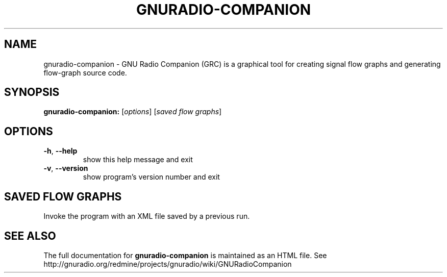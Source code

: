 .TH GNURADIO-COMPANION "1" "December 2011" "GNU Radio Companion 3.5" "User Commands"
.SH NAME
gnuradio-companion \- GNU Radio Companion (GRC) is a graphical tool for creating signal flow graphs and generating flow-graph source code.
.SH SYNOPSIS
.B gnuradio-companion:
[\fIoptions\fR] [\fIsaved flow graphs\fR]
.SH OPTIONS
.TP
\fB\-h\fR, \fB\-\-help\fR
show this help message and exit
.TP
\fB\-v\fR, \fB\-\-version\fR
show program's version number and exit
.SH SAVED FLOW GRAPHS
Invoke the program with an XML file saved by a previous run.
.SH "SEE ALSO"
The full documentation for
.B gnuradio-companion
is maintained as an HTML file.
See http://gnuradio.org/redmine/projects/gnuradio/wiki/GNURadioCompanion
